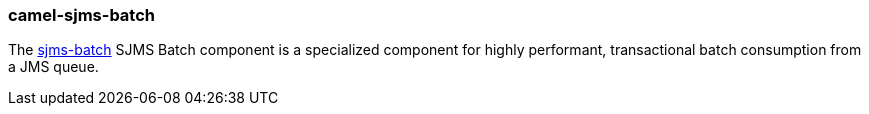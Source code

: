 ### camel-sjms-batch

The http://camel.apache.org/sjms-batch.html[sjms-batch,window=_blank] SJMS Batch component
is a specialized component for highly performant, transactional batch
consumption from a JMS queue.


